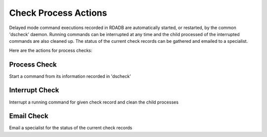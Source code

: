 Check Process Actions
======================

Delayed mode command executions recorded in RDADB are automatically started,
or restarted, by the common 'dscheck' daemon. Running commands can be interrupted
at any time and the child processed of the interrupted commands are also cleaned up.
The status of the current check records can be gathered and emailed to a specialist.
  
Here are the actions for process checks:

Process Check
--------------
Start a command from its information recorded in 'dscheck' 

Interrupt Check
---------------
Interrupt a running command for given check record and clean the child processes

Email Check
-----------
Email a specialist for the status of the current check records
